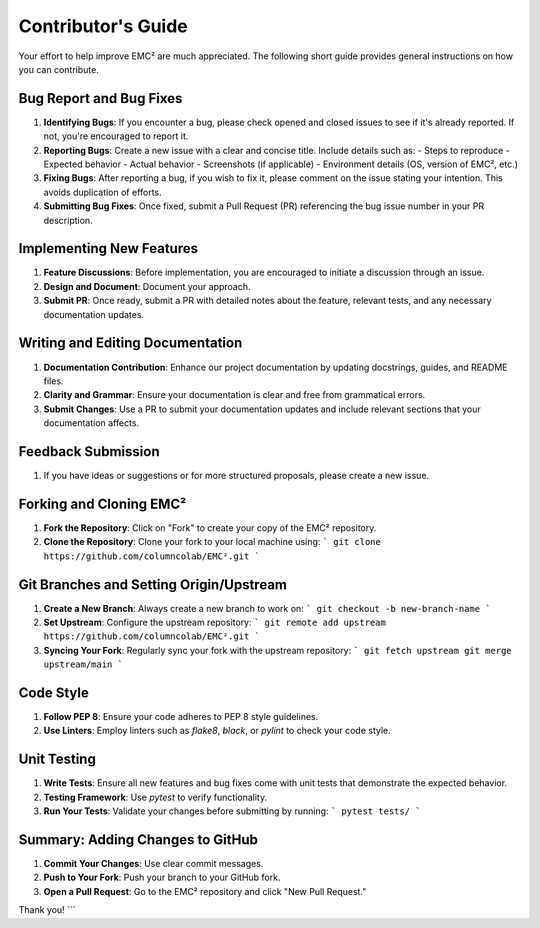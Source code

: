 ================================
Contributor's Guide
================================

Your effort to help improve EMC² are much appreciated.
The following short guide provides general instructions on how you can contribute.

Bug Report and Bug Fixes
=========================

1. **Identifying Bugs**: If you encounter a bug, please check opened and closed issues to see if it's already reported. If not, you're encouraged to report it.

2. **Reporting Bugs**: Create a new issue with a clear and concise title. Include details such as:
   - Steps to reproduce
   - Expected behavior
   - Actual behavior
   - Screenshots (if applicable)
   - Environment details (OS, version of EMC², etc.)

3. **Fixing Bugs**: After reporting a bug, if you wish to fix it, please comment on the issue stating your intention. This avoids duplication of efforts.

4. **Submitting Bug Fixes**: Once fixed, submit a Pull Request (PR) referencing the bug issue number in your PR description.

Implementing New Features
==========================

1. **Feature Discussions**: Before implementation, you are encouraged to initiate a discussion through an issue.

2. **Design and Document**: Document your approach.

3. **Submit PR**: Once ready, submit a PR with detailed notes about the feature, relevant tests, and any necessary documentation updates.

Writing and Editing Documentation
==================================

1. **Documentation Contribution**: Enhance our project documentation by updating docstrings, guides, and README files.

2. **Clarity and Grammar**: Ensure your documentation is clear and free from grammatical errors.

3. **Submit Changes**: Use a PR to submit your documentation updates and include relevant sections that your documentation affects.

Feedback Submission
====================

1. If you have ideas or suggestions or for more structured proposals, please create a new issue.

Forking and Cloning EMC²
=========================

1. **Fork the Repository**: Click on "Fork" to create your copy of the EMC² repository.

2. **Clone the Repository**: Clone your fork to your local machine using:
   ```
   git clone https://github.com/columncolab/EMC².git
   ```

Git Branches and Setting Origin/Upstream
=========================================

1. **Create a New Branch**: Always create a new branch to work on:
   ```
   git checkout -b new-branch-name
   ```

2. **Set Upstream**: Configure the upstream repository:
   ```
   git remote add upstream https://github.com/columncolab/EMC².git
   ```

3. **Syncing Your Fork**: Regularly sync your fork with the upstream repository:
   ```
   git fetch upstream
   git merge upstream/main
   ```

Code Style
===========

1. **Follow PEP 8**: Ensure your code adheres to PEP 8 style guidelines.

2. **Use Linters**: Employ linters such as `flake8`, `black`, or `pylint` to check your code style.

Unit Testing
=============

1. **Write Tests**: Ensure all new features and bug fixes come with unit tests that demonstrate the expected behavior.

2. **Testing Framework**: Use `pytest` to verify functionality.

3. **Run Your Tests**: Validate your changes before submitting by running:
   ```
   pytest tests/
   ```

Summary: Adding Changes to GitHub
=================================

1. **Commit Your Changes**: Use clear commit messages.

2. **Push to Your Fork**: Push your branch to your GitHub fork.

3. **Open a Pull Request**: Go to the EMC² repository and click "New Pull Request."

Thank you!
```
